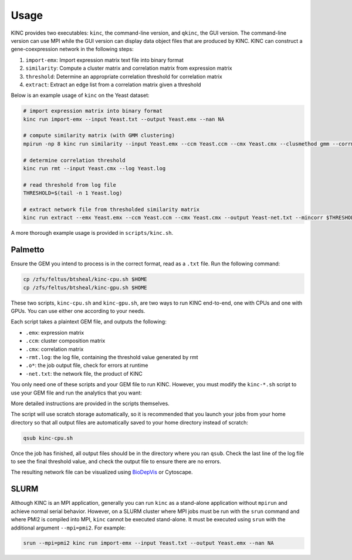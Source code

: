 .. _usage:

Usage
-----

KINC provides two executables: ``kinc``, the command-line version, and ``qkinc``, the GUI version. The command-line version can use MPI while the GUI version can display data object files that are produced by KINC. KINC can construct a gene-coexpression network in the following steps:

1. ``import-emx``: Import expression matrix text file into binary format
2. ``similarity``: Compute a cluster matrix and correlation matrix from expression matrix
3. ``threshold``: Determine an appropriate correlation threshold for correlation matrix
4. ``extract``: Extract an edge list from a correlation matrix given a threshold

Below is an example usage of ``kinc`` on the Yeast dataset:

.. code:: bash

   # import expression matrix into binary format
   kinc run import-emx --input Yeast.txt --output Yeast.emx --nan NA

   # compute similarity matrix (with GMM clustering)
   mpirun -np 8 kinc run similarity --input Yeast.emx --ccm Yeast.ccm --cmx Yeast.cmx --clusmethod gmm --corrmethod spearman --minclus 1 --maxclus 5

   # determine correlation threshold
   kinc run rmt --input Yeast.cmx --log Yeast.log

   # read threshold from log file
   THRESHOLD=$(tail -n 1 Yeast.log)

   # extract network file from thresholded similarity matrix
   kinc run extract --emx Yeast.emx --ccm Yeast.ccm --cmx Yeast.cmx --output Yeast-net.txt --mincorr $THRESHOLD

A more thorough example usage is provided in ``scripts/kinc.sh``.

Palmetto
~~~~~~~~

Ensure the GEM you intend to process is in the correct format, read as a ``.txt`` file. Run the following command:

.. code:: bash

   cp /zfs/feltus/btsheal/kinc-cpu.sh $HOME
   cp /zfs/feltus/btsheal/kinc-gpu.sh $HOME

These two scripts, ``kinc-cpu.sh`` and ``kinc-gpu.sh``, are two ways to run KINC end-to-end, one with CPUs and one with GPUs. You can use either one according to your needs.

Each script takes a plaintext GEM file, and outputs the following:

- ``.emx``: expression matrix
- ``.ccm``: cluster composition matrix
- ``.cmx``: correlation matrix
- ``-rmt.log``: the log file, containing the threshold value generated by rmt
- ``.o*``: the job output file, check for errors at runtime
- ``-net.txt``: the network file, the product of KINC

You only need one of these scripts and your GEM file to run KINC. However, you must modify the ``kinc-*.sh`` script to use your GEM file and run the analytics that you want:

.. code:: bash
   # define input file
   INFILE="Yeast.txt"

   # define which analytics to run
   RUN_IMPORT_EMX=1
   RUN_SIMILARITY=1
   RUN_EXPORT_CMX=0
   RUN_THRESHOLD=0
   RUN_EXTRACT=0

More detailed instructions are provided in the scripts themselves.

The script will use scratch storage automatically, so it is recommended that you launch your jobs from your home directory so that all output files are automatically saved to your home directory instead of scratch:

.. code:: bash

   qsub kinc-cpu.sh

Once the job has finished, all output files should be in the directory where you ran ``qsub``. Check the last line of the log file to see the final threshold value, and check the output file to ensure there are no errors.

The resulting network file can be visualized using `BioDepVis <https://github.com/SystemsGenetics/BioDepVis.git>`__ or Cytoscape.

SLURM
~~~~~

Although KINC is an MPI application, generally you can run ``kinc`` as a stand-alone application without ``mpirun`` and achieve normal serial behavior. However, on a SLURM cluster where MPI jobs must be run with the ``srun`` command and where PMI2 is compiled into MPI, ``kinc`` cannot be executed stand-alone. It must be executed using ``srun`` with the additional argument ``--mpi=pmi2``. For example:

.. code:: bash

   srun --mpi=pmi2 kinc run import-emx --input Yeast.txt --output Yeast.emx --nan NA
